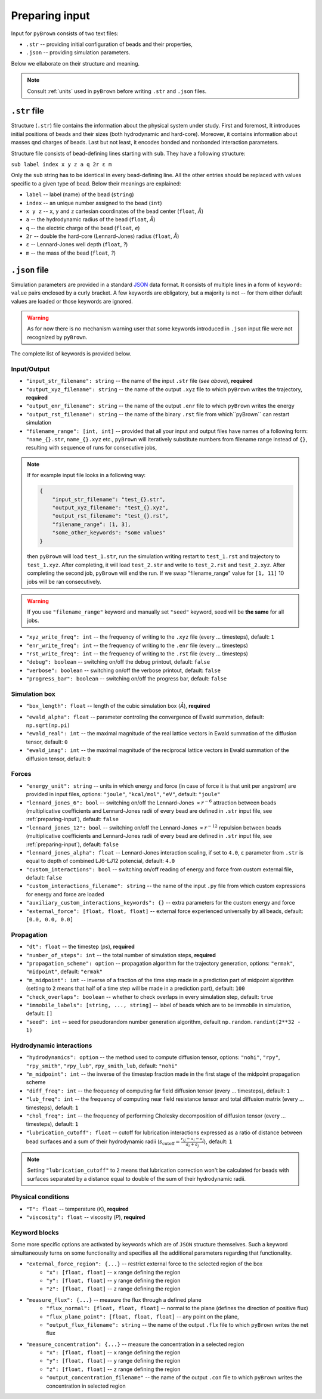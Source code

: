 .. _preparing-input:

Preparing input
----------------

Input for ``pyBrown`` consists of two text files:

- ``.str`` -- providing initial configuration of beads and their properties,
- ``.json`` -- providing simulation parameters.

Below we ellaborate on their structure and meaning.

.. note::
    Consult :ref:`units` used in ``pyBrown`` before writing ``.str`` and ``.json`` files.

``.str`` file
**************

Structure (``.str``) file contains the information about the physical system under study. First and foremost, It introduces initial positions of beads and their sizes (both hydrodynamic and hard-core). Moreover, it contains information about masses qnd charges of beads. Last but not least, it encodes bonded and nonbonded interaction parameters.

Structure file consists of bead-defining lines starting with ``sub``. They have a following structure:

``sub label index x y z a q 2r ε m``

Only the ``sub`` string has to be identical in every bead-defining line. All the other entries should be replaced with values specific to a given type of bead. Below their meanings are explained:

- ``label`` -- label (name) of the bead (``string``)
- ``index`` -- an unique number assigned to the bead (``int``)
- ``x y z`` -- ``x``, ``y`` and ``z`` cartesian coordinates of the bead center (``float``, *Å*)
- ``a`` -- the hydrodynamic radius of the bead (``float``, *Å*)
- ``q`` -- the electric charge of the bead (``float``, *e*)
- ``2r`` -- double the hard-core (Lennard-Jones) radius (``float``, *Å*)
- ``ε`` -- Lennard-Jones well depth (``float``, *?*)
- ``m`` -- the mass of the bead (``float``, *?*)

.. todo::
    Indices, hard-core radii, masses, charges and Lennard-Jones well depths are not yet consumed by ``pyBrown`` -- change it.

.. todo::
    Implement definition of bonding potential, angle potential and dihedral potential *via* ``bond``, ``angle`` and ``dihe`` lines.

``.json`` file
***************

Simulation parameters are provided in a standard `JSON <https://www.json.org/json-en.html>`_ data format. It consists of multiple lines in a form of ``keyword: value`` pairs enclosed by a curly bracket. A few keywords are obligatory, but a majority is not -- for them either default values are loaded or those keywords are ignored.

.. warning::
    As for now there is no mechanism warning user that some keywords introduced in ``.json`` input file were not recognized by ``pyBrown``.

The complete list of keywords is provided below.

Input/Output
^^^^^^^^^^^^^

- ``"input_str_filename": string`` -- the name of the input ``.str`` file (*see above*), **required**
- ``"output_xyz_filename": string`` -- the name of the output ``.xyz`` file to which ``pyBrown`` writes the trajectory, **required**
- ``"output_enr_filename": string`` -- the name of the output ``.enr`` file to which ``pyBrown`` writes the energy
- ``"output_rst_filename": string`` -- the name of the binary ``.rst`` file from which``pyBrown`` can restart simulation
- ``"filename_range": [int, int]`` -- provided that all your input and output files have names of a following form: ``"name_{}.str``, ``name_{}.xyz`` etc., ``pyBrown`` will iteratively substitute numbers from filename range instead of ``{}``, resulting with sequence of runs for consecutive jobs,

.. note::
    
    If for example input file looks in a following way:
    
    .. code:: JSON

        {
            "input_str_filename": "test_{}.str",
            "output_xyz_filename": "test_{}.xyz",
            "output_rst_filename": "test_{}.rst",
            "filename_range": [1, 3],
            "some_other_keywords": "some values"
        }

    then ``pyBrown`` will load ``test_1.str``, run the simulation writing restart to ``test_1.rst`` and trajectory to ``test_1.xyz``. After completing, it will load ``test_2.str`` and write to ``test_2.rst`` and ``test_2.xyz``. After completing the second job, ``pyBrown`` will end the run. If we swap "filename_range" value for ``[1, 11]`` 10 jobs will be ran consecutively.

.. warning::

    If you use ``"filename_range"`` keyword and manually set ``"seed"`` keyword, seed will be **the same** for all jobs.

- ``"xyz_write_freq": int`` -- the frequency of writing to the ``.xyz`` file (every ... timesteps), default: ``1``
- ``"enr_write_freq": int`` -- the frequency of writing to the ``.enr`` file (every ... timesteps)
- ``"rst_write_freq": int`` -- the frequency of writing to the ``.rst`` file (every ... timesteps)

- ``"debug": boolean`` -- switching on/off the debug printout, default: ``false``
- ``"verbose": boolean`` -- switching on/off the verbose printout, default: ``false``
- ``"progress_bar": boolean`` -- switching on/off the progress bar, default: ``false``

Simulation box
^^^^^^^^^^^^^^^

- ``"box_length": float`` -- length of the cubic simulation box (*Å*), **required**

.. todo::
    Turning on and off periodic boundary conditions would be nice.

- ``"ewald_alpha": float`` -- parameter controling the convergence of Ewald summation, default: ``np.sqrt(np.pi)``
- ``"ewald_real": int`` -- the maximal magnitude of the real lattice vectors in Ewald summation of the diffusion tensor, default: ``0``
- ``"ewald_imag": int`` -- the maximal magnitude of the reciprocal lattice vectors in Ewald summation of the diffusion tensor, default: ``0``

Forces
^^^^^^^

- ``"energy_unit": string`` -- units in which energy and force (in case of force it is that unit per angstrom) are provided in input files, options: ``"joule"``, ``"kcal/mol"``, ``"eV"``, default: ``"joule"``
- ``"lennard_jones_6": bool`` -- switching on/off the Lennard-Jones :math:`\propto r^{-6}` attraction between beads (multiplicative coefficients and Lennard-Jones radii of every bead are defined in ``.str`` input file, see :ref:`preparing-input`), default: ``false``
- ``"lennard_jones_12": bool`` -- switching on/off the Lennard-Jones :math:`\propto r^{-12}` repulsion between beads (multiplicative coefficients and Lennard-Jones radii of every bead are defined in ``.str`` input file, see :ref:`preparing-input`), default: ``false``
- ``"lennard_jones_alpha": float`` -- Lennard-Jones interaction scaling, if set to ``4.0``, ``ε`` parameter from ``.str`` is equal to depth of combined LJ6-LJ12 potencial, default: ``4.0``
- ``"custom_interactions": bool`` -- switching on/off reading of energy and force from custom external file, default: ``false``
- ``"custom_interactions_filename": string`` -- the name of the input ``.py`` file from which custom expressions for energy and force are loaded
- ``"auxiliary_custom_interactions_keywords": {}`` -- extra parameters for the custom energy and force
- ``"external_force": [float, float, float]`` -- external force experienced universally by all beads, default: ``[0.0, 0.0, 0.0]``

Propagation
^^^^^^^^^^^^

- ``"dt": float`` -- the timestep (*ps*), **required**
- ``"number_of_steps": int`` -- the total number of simulation steps, **required**
- ``"propagation_scheme": option`` -- propagation algorithm for the trajectory generation, options: ``"ermak"``, ``"midpoint"``, default: ``"ermak"``
- ``"m_midpoint": int`` -- inverse of a fraction of the time step made in a prediction part of midpoint algorithm (setting to ``2`` means that half of a time step will be made in a prediction part), default: ``100``
- ``"check_overlaps": boolean`` -- whether to check overlaps in every simulation step, default: ``true``
- ``"immobile_labels": [string, ..., string]`` -- label of beads which are to be immobile in simulation, default: ``[]``
- ``"seed": int`` -- seed for pseudorandom number generation algorithm, default ``np.random.randint(2**32 - 1)``

Hydrodynamic interactions
^^^^^^^^^^^^^^^^^^^^^^^^^^

- ``"hydrodynamics": option`` -- the method used to compute diffusion tensor, options: ``"nohi"``, ``"rpy"``, ``"rpy_smith"``, ``"rpy_lub"``, ``rpy_smith_lub``, default: ``"nohi"``
- ``"m_midpoint": int`` -- the inverse of the timestep fraction made in the first stage of the midpoint propagation scheme
- ``"diff_freq": int`` -- the frequency of computing far field diffusion tensor (every ... timesteps), default: ``1``
- ``"lub_freq": int`` -- the frequency of computing near field resistance tensor and total diffusion matrix (every ... timesteps), default: ``1``
- ``"chol_freq": int`` -- the frequency of performing Cholesky decomposition of diffusion tensor (every ... timesteps), default: ``1``
- ``"lubrication_cutoff": float`` -- cutoff for lubrication interactions expressed as a ratio of distance between bead surfaces and a sum of their hydrodynamic radii (:math:`s_\mathrm{cutoff} = \frac{r_{ij} - a_i - a_j}{a_i + a_j}`), default: ``1``

.. note::

    Setting ``"lubrication_cutoff"`` to ``2`` means that lubrication correction won't be calculated for beads with surfaces separated by a distance equal to double of the sum of their hydrodynamic radii.


Physical conditions
^^^^^^^^^^^^^^^^^^^^

- ``"T": float`` -- temperature (*K*), **required**
- ``"viscosity": float`` -- viscosity (*P*), **required**

Keyword blocks
^^^^^^^^^^^^^^^

Some more specific options are activated by keywords which are of ``JSON`` structure themselves. Such a keyword simultaneously turns on some functionality and specifies all the additional parameters regarding that functionality.

- ``"external_force_region": {...}`` -- restrict external force to the selected region of the box
   - ``"x": [float, float]`` -- ``x`` range defining the region
   - ``"y": [float, float]`` -- ``y`` range defining the region
   - ``"z": [float, float]`` -- ``z`` range defining the region

- ``"measure_flux": {...}`` -- measure the flux through a defined plane
   - ``"flux_normal": [float, float, float]`` -- normal to the plane (defines the direction of positive flux)
   - ``"flux_plane_point": [float, float, float]`` -- any point on the plane,
   - ``"output_flux_filename": string`` -- the name of the output ``.flx`` file to which ``pyBrown`` writes the net flux

- ``"measure_concentration": {...}`` -- measure the concentration in a selected region
   - ``"x": [float, float]`` -- ``x`` range defining the region
   - ``"y": [float, float]`` -- ``y`` range defining the region
   - ``"z": [float, float]`` -- ``z`` range defining the region
   - ``"output_concentration_filename"`` -- the name of the output ``.con`` file to which ``pyBrown`` writes the concentration in selected region
